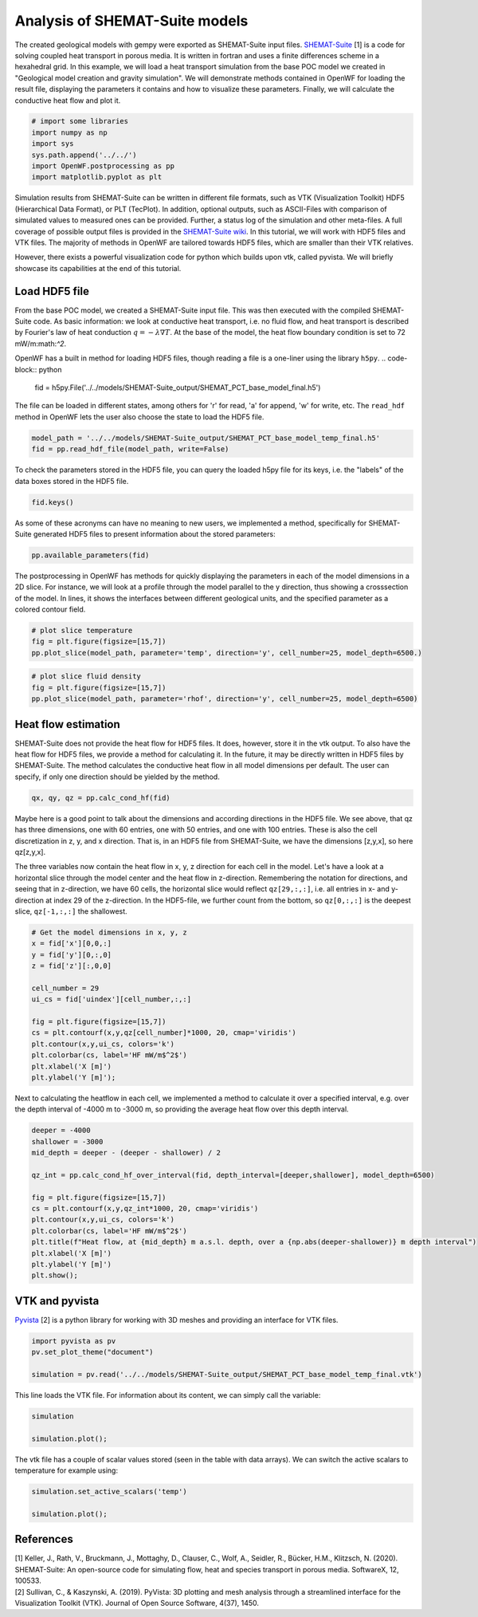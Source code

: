 
.. DO NOT EDIT.
.. THIS FILE WAS AUTOMATICALLY GENERATED BY SPHINX-GALLERY.
.. TO MAKE CHANGES, EDIT THE SOURCE PYTHON FILE:
.. "WP3-heat_transport\POC-HFD_calculation.py"
.. LINE NUMBERS ARE GIVEN BELOW.

.. only:: html

    .. note::
        :class: sphx-glr-download-link-note

        Click :ref:`here <sphx_glr_download_WP3-heat_transport_POC-HFD_calculation.py>`
        to download the full example code

.. rst-class:: sphx-glr-example-title

.. _sphx_glr_WP3-heat_transport_POC-HFD_calculation.py:


Analysis of SHEMAT-Suite models
==========================
 
The created geological models with gempy were exported as SHEMAT-Suite input files. `SHEMAT-Suite <https://git.rwth-aachen.de/SHEMAT-Suite/SHEMAT-Suite-open>`_ [1] is a code for 
solving coupled heat transport in porous media. It is written in fortran and uses a finite differences scheme in a hexahedral grid.
In this example, we will load a heat transport simulation from the base POC model we created in "Geological model creation and gravity simulation". We will demonstrate methods contained 
in OpenWF for loading the result file, displaying the parameters it contains and how to visualize these parameters. Finally, we will calculate the conductive heat flow and plot it.

.. GENERATED FROM PYTHON SOURCE LINES 11-19

.. code-block:: default


    # import some libraries
    import numpy as np
    import sys
    sys.path.append('../../')
    import OpenWF.postprocessing as pp
    import matplotlib.pyplot as plt





.. rst-class:: sphx-glr-script-out

 Out:

 .. code-block:: none

    C:\Users\brigg\miniconda3\envs\env_gempy38\lib\site-packages\seaborn\cm.py:1582: UserWarning: Trying to register the cmap 'rocket' which already exists.
      mpl_cm.register_cmap(_name, _cmap)
    C:\Users\brigg\miniconda3\envs\env_gempy38\lib\site-packages\seaborn\cm.py:1583: UserWarning: Trying to register the cmap 'rocket_r' which already exists.
      mpl_cm.register_cmap(_name + "_r", _cmap_r)
    C:\Users\brigg\miniconda3\envs\env_gempy38\lib\site-packages\seaborn\cm.py:1582: UserWarning: Trying to register the cmap 'mako' which already exists.
      mpl_cm.register_cmap(_name, _cmap)
    C:\Users\brigg\miniconda3\envs\env_gempy38\lib\site-packages\seaborn\cm.py:1583: UserWarning: Trying to register the cmap 'mako_r' which already exists.
      mpl_cm.register_cmap(_name + "_r", _cmap_r)
    C:\Users\brigg\miniconda3\envs\env_gempy38\lib\site-packages\seaborn\cm.py:1582: UserWarning: Trying to register the cmap 'icefire' which already exists.
      mpl_cm.register_cmap(_name, _cmap)
    C:\Users\brigg\miniconda3\envs\env_gempy38\lib\site-packages\seaborn\cm.py:1583: UserWarning: Trying to register the cmap 'icefire_r' which already exists.
      mpl_cm.register_cmap(_name + "_r", _cmap_r)
    C:\Users\brigg\miniconda3\envs\env_gempy38\lib\site-packages\seaborn\cm.py:1582: UserWarning: Trying to register the cmap 'vlag' which already exists.
      mpl_cm.register_cmap(_name, _cmap)
    C:\Users\brigg\miniconda3\envs\env_gempy38\lib\site-packages\seaborn\cm.py:1583: UserWarning: Trying to register the cmap 'vlag_r' which already exists.
      mpl_cm.register_cmap(_name + "_r", _cmap_r)
    C:\Users\brigg\miniconda3\envs\env_gempy38\lib\site-packages\seaborn\cm.py:1582: UserWarning: Trying to register the cmap 'flare' which already exists.
      mpl_cm.register_cmap(_name, _cmap)
    C:\Users\brigg\miniconda3\envs\env_gempy38\lib\site-packages\seaborn\cm.py:1583: UserWarning: Trying to register the cmap 'flare_r' which already exists.
      mpl_cm.register_cmap(_name + "_r", _cmap_r)
    C:\Users\brigg\miniconda3\envs\env_gempy38\lib\site-packages\seaborn\cm.py:1582: UserWarning: Trying to register the cmap 'crest' which already exists.
      mpl_cm.register_cmap(_name, _cmap)
    C:\Users\brigg\miniconda3\envs\env_gempy38\lib\site-packages\seaborn\cm.py:1583: UserWarning: Trying to register the cmap 'crest_r' which already exists.
      mpl_cm.register_cmap(_name + "_r", _cmap_r)




.. GENERATED FROM PYTHON SOURCE LINES 20-26

Simulation results from SHEMAT-Suite can be written in different file formats, such as VTK (Visualization Toolkit) HDF5 (Hierarchical Data Format), or PLT (TecPlot). In addition, 
optional outputs, such as ASCII-Files with comparison of simulated values to measured ones can be provided. Further, a status log of the simulation and other meta-files. 
A full coverage of possible output files is provided in the `SHEMAT-Suite wiki <https://git.rwth-aachen.de/SHEMAT-Suite/SHEMAT-Suite-open/-/wikis/home>`_. 
In this tutorial, we will work with HDF5 files and VTK files. The majority of methods in OpenWF are tailored towards HDF5 files, which are smaller than their VTK relatives.

However, there exists a powerful visualization code for python which builds upon vtk, called pyvista. We will briefly showcase its capabilities at the end of this tutorial.

.. GENERATED FROM PYTHON SOURCE LINES 28-41

Load HDF5 file
--------------
From the base POC model, we created a SHEMAT-Suite input file. This was then executed with the compiled SHEMAT-Suite code. As basic information: we look at conductive heat transport, 
i.e. no fluid flow, and heat transport is described by Fourier's law of heat conduction :math:`q = - \lambda \nabla T`. At the base of the model, the heat flow boundary condition is 
set to 
72 mW/m:math:`^2`.

OpenWF has a built in method for loading HDF5 files, though reading a file is a one-liner using the library ``h5py``. 
.. code-block:: python
   fid = h5py.File('../../models/SHEMAT-Suite_output/SHEMAT_PCT_base_model_final.h5')

The file can be loaded in different states, among others for 'r' for read, 'a' for append, 'w' for write, etc. The ``read_hdf`` method in 
OpenWF lets the user also choose the state to load the HDF5 file.

.. GENERATED FROM PYTHON SOURCE LINES 41-46

.. code-block:: default



    model_path = '../../models/SHEMAT-Suite_output/SHEMAT_PCT_base_model_temp_final.h5'
    fid = pp.read_hdf_file(model_path, write=False)








.. GENERATED FROM PYTHON SOURCE LINES 47-48

To check the parameters stored in the HDF5 file, you can query the loaded h5py file for its keys, i.e. the "labels" of the data boxes stored in the HDF5 file.

.. GENERATED FROM PYTHON SOURCE LINES 48-51

.. code-block:: default


    fid.keys()





.. rst-class:: sphx-glr-script-out

 Out:

 .. code-block:: none


    <KeysViewHDF5 ['comp', 'delx', 'dely', 'delz', 'df', 'ec', 'head', 'itemp_bcd', 'itemp_bcn', 'kx', 'ky', 'kz', 'lc', 'lx', 'ly', 'lz', 'por', 'pres', 'q', 'rc', 'rhof', 'temp', 'temp_bcd', 'temp_bcn', 'uindex', 'visf', 'vx', 'vy', 'vz', 'x', 'y', 'z']>



.. GENERATED FROM PYTHON SOURCE LINES 52-54

As some of these acronyms can have no meaning to new users, we implemented a method, specifically for SHEMAT-Suite generated HDF5 files to present information about 
the stored parameters:

.. GENERATED FROM PYTHON SOURCE LINES 54-57

.. code-block:: default


    pp.available_parameters(fid)





.. rst-class:: sphx-glr-script-out

 Out:

 .. code-block:: none


    {'comp': 'compressibility', 'delx': 'discretization in x direction in meter', 'dely': 'discretization in y direction in meter', 'delz': 'discretization in z direction in meter', 'df': '?', 'ec': '?', 'head': 'hydraulic potential in meter', 'itemp_bcd': '?', 'itemp_bcn': '?', 'kx': 'log-permeability (square meter) in x direction', 'ky': 'log-permeability (square meter) in y direction', 'kz': 'log-permeability (square meter) in z direction', 'lc': '?', 'lx': 'thermal conductivity in x direction in watt per meter and kelvin', 'ly': 'thermal conductivity in y direction in watt per meter and kelvin', 'lz': 'thermal conductivity in z direction in watt per meter and kelvin', 'por': 'porosity', 'pres': 'pressure in megapascal', 'q': '?', 'rc': '?', 'rhof': 'density water in kilogram per cubic meter', 'temp': 'temperature in degrees celsius', 'temp_bcd': 'temperature dirichlet boundary condition in degrees celsius', 'temp_bcn': 'temperature neumann boundary condition in degrees celsius', 'uindex': 'rock unit index - geological unit present in the cell', 'visf': 'fluid viscosity', 'vx': 'velocity in x direction in meters per second', 'vy': 'velocity in y direction in meters per second', 'vz': 'velocity in z direction in meters per second', 'x': 'x coordinate in meters', 'y': 'y coordinate in meters', 'z': 'z coordinate in meters'}



.. GENERATED FROM PYTHON SOURCE LINES 58-61

The postprocessing in OpenWF has methods for quickly displaying the parameters in each of the model dimensions in a 2D slice. For instance, we will look at a profile through the model 
parallel to the y direction, thus showing a crosssection of the model. In lines, it shows the interfaces between different geological units, and the specified parameter as a colored 
contour field. 

.. GENERATED FROM PYTHON SOURCE LINES 61-66

.. code-block:: default


    # plot slice temperature
    fig = plt.figure(figsize=[15,7])
    pp.plot_slice(model_path, parameter='temp', direction='y', cell_number=25, model_depth=6500.)




.. image:: /WP3-heat_transport/images/sphx_glr_POC-HFD_calculation_001.png
    :alt: temp,y-direction, cell 25
    :class: sphx-glr-single-img





.. GENERATED FROM PYTHON SOURCE LINES 67-73

.. code-block:: default


    # plot slice fluid density
    fig = plt.figure(figsize=[15,7])
    pp.plot_slice(model_path, parameter='rhof', direction='y', cell_number=25, model_depth=6500)





.. image:: /WP3-heat_transport/images/sphx_glr_POC-HFD_calculation_002.png
    :alt: rhof,y-direction, cell 25
    :class: sphx-glr-single-img





.. GENERATED FROM PYTHON SOURCE LINES 74-79

Heat flow estimation
--------------------
SHEMAT-Suite does not provide the heat flow for HDF5 files. It does, however, store it in the vtk output. To also have the heat flow for HDF5 files, we provide a method for calculating 
it. In the future, it may be directly written in HDF5 files by SHEMAT-Suite. The method calculates the conductive heat flow in all model dimensions per default. 
The user can specify, if only one direction should be yielded by the method.

.. GENERATED FROM PYTHON SOURCE LINES 79-82

.. code-block:: default


    qx, qy, qz = pp.calc_cond_hf(fid)








.. GENERATED FROM PYTHON SOURCE LINES 83-89

Maybe here is a good point to talk about the dimensions and according directions in the HDF5 file. We see above, that qz has three dimensions, one with 60 entries, one with 50 entries, 
and one with 100 entries. These is also the cell discretization in z, y, and x direction. That is, in an HDF5 file from SHEMAT-Suite, we have the dimensions [z,y,x], so here qz[z,y,x]. 

The three variables now contain the heat flow in x, y, z direction for each cell in the model. Let's have a look at a horizontal slice through the model center and the heat flow in 
z-direction. Remembering the notation for directions, and seeing that in z-direction, we have 60 cells, the horizontal slice would reflect ``qz[29,:,:]``, i.e. all entries in x- and 
y-direction at index 29 of the z-direction. In the HDF5-file, we further count from the bottom, so ``qz[0,:,:]`` is the deepest slice, ``qz[-1,:,:]`` the shallowest.

.. GENERATED FROM PYTHON SOURCE LINES 89-105

.. code-block:: default


    # Get the model dimensions in x, y, z
    x = fid['x'][0,0,:]
    y = fid['y'][0,:,0]
    z = fid['z'][:,0,0]

    cell_number = 29
    ui_cs = fid['uindex'][cell_number,:,:]

    fig = plt.figure(figsize=[15,7])
    cs = plt.contourf(x,y,qz[cell_number]*1000, 20, cmap='viridis')
    plt.contour(x,y,ui_cs, colors='k')
    plt.colorbar(cs, label='HF mW/m$^2$')
    plt.xlabel('X [m]')
    plt.ylabel('Y [m]');




.. image:: /WP3-heat_transport/images/sphx_glr_POC-HFD_calculation_003.png
    :alt: POC HFD calculation
    :class: sphx-glr-single-img


.. rst-class:: sphx-glr-script-out

 Out:

 .. code-block:: none


    Text(100.83333333333333, 0.5, 'Y [m]')



.. GENERATED FROM PYTHON SOURCE LINES 106-108

Next to calculating the heatflow in each cell, we implemented a method to calculate it over a specified interval, e.g. over the depth interval of -4000 m to -3000 m, 
so providing the average heat flow over this depth interval.

.. GENERATED FROM PYTHON SOURCE LINES 108-124

.. code-block:: default


    deeper = -4000
    shallower = -3000
    mid_depth = deeper - (deeper - shallower) / 2

    qz_int = pp.calc_cond_hf_over_interval(fid, depth_interval=[deeper,shallower], model_depth=6500)

    fig = plt.figure(figsize=[15,7])
    cs = plt.contourf(x,y,qz_int*1000, 20, cmap='viridis')
    plt.contour(x,y,ui_cs, colors='k')
    plt.colorbar(cs, label='HF mW/m$^2$')
    plt.title(f"Heat flow, at {mid_depth} m a.s.l. depth, over a {np.abs(deeper-shallower)} m depth interval")
    plt.xlabel('X [m]')
    plt.ylabel('Y [m]')
    plt.show();




.. image:: /WP3-heat_transport/images/sphx_glr_POC-HFD_calculation_004.png
    :alt: Heat flow, at -3500.0 m a.s.l. depth, over a 1000 m depth interval
    :class: sphx-glr-single-img





.. GENERATED FROM PYTHON SOURCE LINES 125-128

VTK and pyvista
---------------
`Pyvista <https://docs.pyvista.org/>`_ [2] is a python library for working with 3D meshes and providing an interface for VTK files.

.. GENERATED FROM PYTHON SOURCE LINES 128-134

.. code-block:: default


    import pyvista as pv
    pv.set_plot_theme("document")

    simulation = pv.read('../../models/SHEMAT-Suite_output/SHEMAT_PCT_base_model_temp_final.vtk')








.. GENERATED FROM PYTHON SOURCE LINES 135-136

This line loads the VTK file. For information about its content, we can simply call the variable:

.. GENERATED FROM PYTHON SOURCE LINES 136-141

.. code-block:: default


    simulation

    simulation.plot();




.. image:: /WP3-heat_transport/images/sphx_glr_POC-HFD_calculation_005.png
    :alt: POC HFD calculation
    :class: sphx-glr-single-img


.. rst-class:: sphx-glr-script-out

 Out:

 .. code-block:: none


    [(49464.563148517394, 42464.563148517394, 39214.563148517394),
     (14000.0, 7000.0, 3750.0),
     (0.0, 0.0, 1.0)]



.. GENERATED FROM PYTHON SOURCE LINES 142-143

The vtk file has a couple of scalar values stored (seen in the table with data arrays). We can switch the active scalars to temperature for example using:

.. GENERATED FROM PYTHON SOURCE LINES 143-148

.. code-block:: default


    simulation.set_active_scalars('temp')

    simulation.plot();




.. image:: /WP3-heat_transport/images/sphx_glr_POC-HFD_calculation_006.png
    :alt: POC HFD calculation
    :class: sphx-glr-single-img


.. rst-class:: sphx-glr-script-out

 Out:

 .. code-block:: none


    [(49464.563148517394, 42464.563148517394, 39214.563148517394),
     (14000.0, 7000.0, 3750.0),
     (0.0, 0.0, 1.0)]



.. GENERATED FROM PYTHON SOURCE LINES 149-153

References
----------
| [1] Keller, J., Rath, V., Bruckmann, J., Mottaghy, D., Clauser, C., Wolf, A., Seidler, R., Bücker, H.M., Klitzsch, N. (2020). SHEMAT-Suite: An open-source code for simulating flow, heat and species transport in porous media. SoftwareX, 12, 100533.  
| [2] Sullivan, C., & Kaszynski, A. (2019). PyVista: 3D plotting and mesh analysis through a streamlined interface for the Visualization Toolkit (VTK). Journal of Open Source Software, 4(37), 1450.


.. rst-class:: sphx-glr-timing

   **Total running time of the script:** ( 0 minutes  10.645 seconds)


.. _sphx_glr_download_WP3-heat_transport_POC-HFD_calculation.py:


.. only :: html

 .. container:: sphx-glr-footer
    :class: sphx-glr-footer-example



  .. container:: sphx-glr-download sphx-glr-download-python

     :download:`Download Python source code: POC-HFD_calculation.py <POC-HFD_calculation.py>`



  .. container:: sphx-glr-download sphx-glr-download-jupyter

     :download:`Download Jupyter notebook: POC-HFD_calculation.ipynb <POC-HFD_calculation.ipynb>`


.. only:: html

 .. rst-class:: sphx-glr-signature

    `Gallery generated by Sphinx-Gallery <https://sphinx-gallery.github.io>`_
